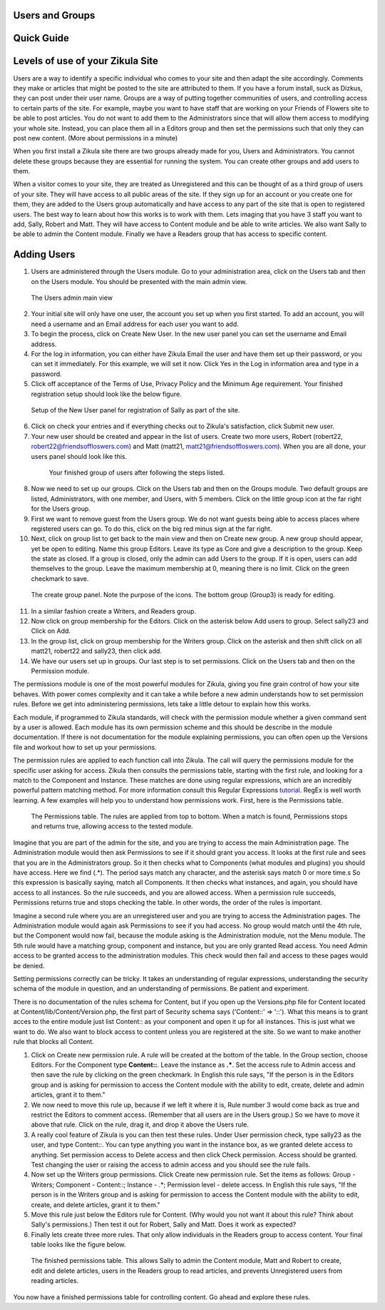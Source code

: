 Users and Groups
----------------

Quick Guide
-----------

Levels of use of your Zikula Site
---------------------------------

Users are a way to identify a specific individual who comes to your site and then adapt the site accordingly. Comments they make or articles that might be posted to the site are attributed to them. If you have a forum install, suck as Dizkus, they can post under their user name. Groups are a way of putting together communities of users, and controlling access to certain parts of the site. For example, maybe you want to have staff that are working on your Friends of Flowers site to be able to post articles. You do not want to add them to the Administrators since that will allow them access to modifying your whole site. Instead, you can place them all in a Editors group and then set the permissions such that only they can post new content. (More about permissions in a minute)

When you first install a Zikula site there are two groups already made for you, Users and Administrators. You cannot delete these groups because they are essential for running the system. You can create other groups and add users to them.

When a visitor comes to your site, they are treated as Unregistered and this can be thought of as a third group of users of your site. They will have access to all public areas of the site. If they sign up for an account or you create one for them, they are added to the Users group automatically and have access to any part of the site that is open to registered users. The best way to learn about how this works is to work with them. Lets imaging that you have 3 staff you want to add, Sally, Robert and Matt. They will have access to Content module and be able to write articles. We also want Sally to be able to admin the Content module. Finally we have a Readers group that has access to specific content. 

Adding Users
------------

#. Users are administered through the Users module. Go to your administration area, click on the Users tab and then on the Users module. You should be presented with the main admin view. 

.. figure:: UsersAdmin.png
    :alt: The Users admin main view
    
    The Users admin main view

2. Your initial site will only have one user, the account you set up when you first started. To add an account, you will need a username and an Email address for each user you want to add. 
#. To begin the process, click on Create New User. In the new user panel you can set the username and Email address. 
#. For the log in information, you can either have Zikula Email the user and have them set up their password, or you can set it immediately. For this example, we will set it now. Click Yes in the Log in information area and type in a password. 
#. Click off acceptance of the Terms of Use, Privacy Policy and the Minimum Age requirement. Your finished registration setup should look like the below figure.

.. figure:: CreateNewUser.png
    :alt: The finished new user dialog for Sally
    
    Setup of the New User panel for registration of Sally as part of the site.

6. Click on check your entries and if everything checks out to Zikula's satisfaction, click Submit new user.
#. Your new user should be created and appear in the list of users. Create two more users, Robert (robert22, robert22@friendsoffloswers.com) and Matt (matt21, matt21@friendsoffloswers.com). When you are all done, your users panel should look like this.
 
 .. figure:: UsersAdded.png
    :alt: Your finished group of users after following the steps listed.
    
    Your finished group of users after following the steps listed.
    
8. Now we need to set up our groups. Click on the Users tab and then on the Groups module. Two default groups are listed, Administrators, with one member, and Users, with 5 members. Click on the little group icon at the far right for the Users group.
#. First we want to remove guest from the Users group. We do not want guests being able to access places where registered users can go. To do this, click on the big red minus sign at the far right.
#. Next, click on group list to get back to the main view and then on Create new group. A new group should appear, yet be open to editing. Name this group Editors. Leave its type as Core and give a description to the group. Keep the state as closed. If a group is closed, only the admin can add Users to the group. If it is open, users can add themselves to the group. Leave the maximum membership at 0, meaning there is no limit. Click on the green checkmark to save.

.. figure:: CreateGroup.png
    :alt: The create group panel
    
    The create group panel. Note the purpose of the icons. The bottom group (Group3) is ready for editing.
    
11. In a similar fashion create a Writers, and Readers group.
#. Now click on group membership for the Editors. Click on the asterisk below Add users to group. Select sally23 and Click on Add.
#. In the group list, click on group membership for the Writers group. Click on the asterisk and then shift click on all matt21, robert22 and sally23, then click add. 
#. We have our users set up in groups. Our last step is to set permissions. Click on the Users tab and then on the Permission module. 

The permissions module is one of the most powerful modules for Zikula, giving you fine grain control of how your site behaves. With power comes complexity and it can take a while before a new admin understands how to set permission rules. Before we get into administering permissions, lets take a little detour to explain how this works.

Each module, if programmed to Zikula standards, will check with the permission module whether a given command sent by a user is allowed. Each module has its own permission scheme and this should be describe in the module documentation. If there is not documentation for the module explaining permissions, you can often open up the Versions file and workout how to set up your permissions.

The permission rules are applied to each function call into Zikula. The call will query the permissions module for the specific user asking for access. Zikula then consults the permissions table, starting with the first rule, and looking for a match to the Component and Instance. These matches are done using regular expressions, which are an incredibly powerful pattern matching method. For more information consult this Regular Expressions tutorial_. RegEx is well worth learning. A few examples will help you to understand how permissions work. First, here is the Permissions table.

.. figure:: PermissionsTable.png
    :alt: The Permissions table
    
    The Permissions table. The rules are applied from top to bottom. When a match is found, Permissions stops and returns true, allowing access to the tested module.

Imagine that you are part of the admin for the site, and you are trying to access the main Administration page. The Administration module would then ask Permissions to see if it should grant you access. It looks at the first rule and sees that you are in the Administrators group. So it then checks what to Components (what modules and plugins) you should have access. Here we find (.*). The period says match any character, and the asterisk says match 0 or more time.s So this expression is basically saying, match all Components. It then checks what instances, and again, you should have access to all instances. So the rule succeeds, and you are allowed access. When a permission rule succeeds, Permissions returns true and stops checking the table. In other words, the order of the rules is important. 

Imagine a second rule where you are an unregistered user and you are trying to access the Administration pages. The Administration module would again ask Permissions to see if you had access. No group would match until the 4th rule, but the Component would now fail, because the module asking is the Administration module, not the Menu module. The 5th rule would have a matching group, component and instance, but you are only granted Read access. You need Admin access to be granted access to the administration modules. This check would then fail and access to these pages would be denied.

Setting permissions correctly can be tricky. It takes an understanding of regular expressions, understanding the security schema of the module in question, and an understanding of permissions. Be patient and experiment.

There is no documentation of the rules schema for Content, but if you open up the Versions.php file for Content located at Content/lib/Content/Version.php, the first part of Security schema says ('Content::' => '::'). What this means is to grant acces to the entire module just list Content:: as your component and open it up for all instances. This is just what we want to do. We also want to block access to content unless you are registered at the site. So we want to make another rule that blocks all Content. 

1. Click on Create new permission rule. A rule will be created at the bottom of the table. In the Group section, choose Editors. For the Component type **Content::**. Leave the instance as **.\***. Set the access rule to Admin access and then save the rule by clicking on the green checkmark. In English this rule says, "If the person is in the Editors group and is asking for permission to access the Content module with the ability to edit, create, delete and admin articles, grant it to them."
#. We now need to move this rule up, because if we left it where it is, Rule number 3 would come back as true and restrict the Editors to comment access. (Remember that all users are in the Users group.) So we have to move it above that rule. Click on the rule, drag it, and drop it above the Users rule.
#. A really cool feature of Zikula is you can then test these rules. Under User permission check, type sally23 as the user, and type Content::. You can type anything you want in the instance box, as we granted delete access to anything. Set permission access to Delete access and then click Check permission. Access should be granted. Test changing the user or raising the access to admin access and you should see the rule fails.
#. Now set up the Writers group permissions. Click Create new permission rule. Set the items as follows: Group - Writers; Component - Content::; Instance - .*; Permission level - delete access. In English this rule says, "If the person is in the Writers group and is asking for permission to access the Content module with the ability to edit, create, and delete articles, grant it to them."
#. Move this rule just below the Editors rule for Content. (Why would you not want it about this rule? Think about Sally's permissions.) Then test it out for Robert, Sally and Matt. Does it work as expected?
#. Finally lets create three more rules. That only allow individuals in the Readers group to access content. Your final table looks like the figure below.

.. figure:: FinishedPermissions.png
    :alt: The finished permissions table
    
    The finished permissions table. This allows Sally to admin the Content module, Matt and Robert to create, edit and delete articles, users in the Readers group to read articles, and prevents Unregistered users from reading articles. 

You now have a finished permissions table for controlling content. Go ahead and explore these rules.

.. _tutorial: http://www.regular-expressions.info/tutorialcnt.html